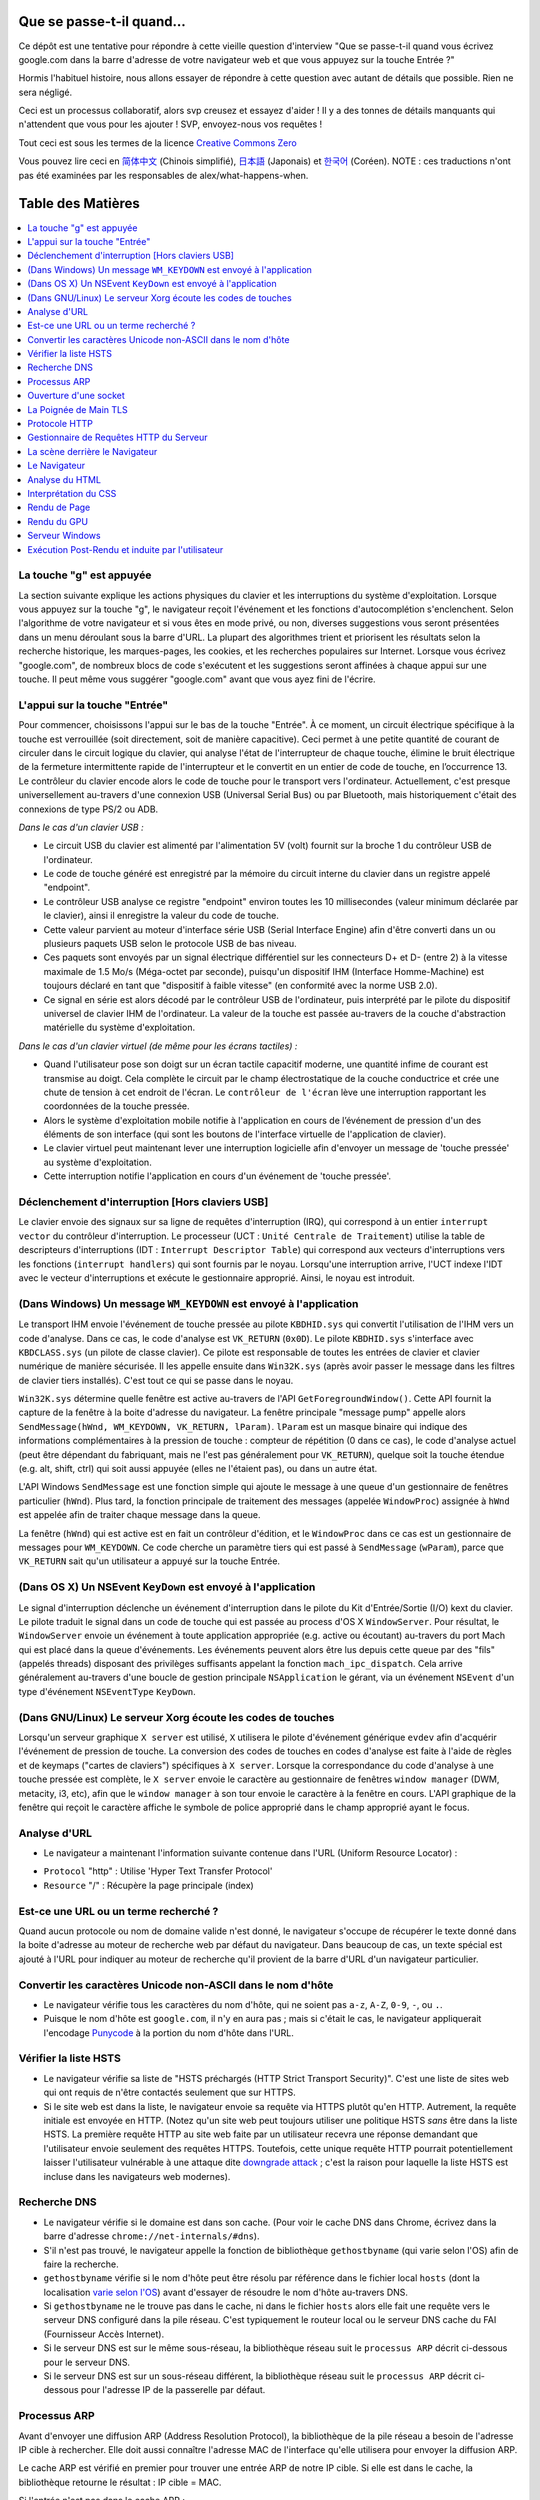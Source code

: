 Que se passe-t-il quand…
========================

Ce dépôt est une tentative pour répondre à cette vieille question d'interview
"Que se passe-t-il quand vous écrivez google.com dans la barre d'adresse 
de votre navigateur web et que vous appuyez sur la touche Entrée ?"

Hormis l'habituel histoire, nous allons essayer de répondre à cette question
avec autant de détails que possible. Rien ne sera négligé. 

Ceci est un processus collaboratif, alors svp creusez et essayez d'aider !
Il y a des tonnes de détails manquants qui n'attendent que vous pour les 
ajouter ! SVP, envoyez-nous vos requêtes !

Tout ceci est sous les termes de la licence `Creative Commons Zero`_

Vous pouvez lire ceci en `简体中文`_ (Chinois simplifié), `日本語`_ (Japonais) 
et `한국어`_ (Coréen).  NOTE : ces traductions n'ont pas été examinées par les
responsables de alex/what-happens-when.

Table des Matières
====================

.. contents::
   :backlinks: none
   :local:

La touche "g" est appuyée
-------------------------

La section suivante explique les actions physiques du clavier et les 
interruptions du système d'exploitation. Lorsque vous appuyez sur la touche
"g", le navigateur reçoit l'événement et les fonctions d'autocomplétion
s'enclenchent. 
Selon l'algorithme de votre navigateur et si vous êtes en mode privé, ou 
non, diverses suggestions vous seront présentées dans un menu déroulant
sous la barre d'URL. La plupart des algorithmes trient et priorisent les 
résultats selon la recherche historique, les marques-pages, les cookies, 
et les recherches populaires sur Internet. Lorsque vous écrivez "google.com",
de nombreux blocs de code s'exécutent et les suggestions seront affinées
à chaque appui sur une touche. Il peut même vous suggérer "google.com" 
avant que vous ayez fini de l'écrire. 

L'appui sur la touche "Entrée"
------------------------------

Pour commencer, choisissons l'appui sur le bas de la touche "Entrée". À 
ce moment, un circuit électrique spécifique à la touche est verrouillée 
(soit directement, soit de manière capacitive). Ceci permet à une petite
quantité de courant de circuler dans le circuit logique du clavier, qui 
analyse l'état de l'interrupteur de chaque touche, élimine le bruit électrique 
de la fermeture intermittente rapide de l'interrupteur et le convertit en
un entier de code de touche, en l’occurrence 13.
Le contrôleur du clavier encode alors le code de touche pour le transport
vers l'ordinateur. Actuellement, c'est presque universellement au-travers
d'une connexion USB (Universal Serial Bus) ou par Bluetooth, mais historiquement
c'était des connexions de type PS/2 ou ADB. 

*Dans le cas d'un clavier USB :*

- Le circuit USB du clavier est alimenté par l'alimentation 5V (volt) fournit
  sur la broche 1 du contrôleur USB de l'ordinateur.

- Le code de touche généré est enregistré par la mémoire du circuit interne
  du clavier dans un registre appelé "endpoint". 

- Le contrôleur USB analyse ce registre "endpoint" environ toutes les 10 
  millisecondes (valeur minimum déclarée par le clavier), ainsi il 
  enregistre la valeur du code de touche. 

- Cette valeur parvient au moteur d'interface série USB (Serial Interface Engine)
  afin d'être converti dans un ou plusieurs paquets USB selon le protocole
  USB de bas niveau.

- Ces paquets sont envoyés par un signal électrique différentiel sur les
  connecteurs D+ et D- (entre 2) à la vitesse maximale de 1.5 Mo/s (Méga-octet
  par seconde), puisqu'un dispositif IHM (Interface Homme-Machine) est 
  toujours déclaré en tant que "dispositif à faible vitesse" 
  (en conformité avec la norme USB 2.0).

- Ce signal en série est alors décodé par le contrôleur USB de l'ordinateur, 
  puis interprété par le pilote du dispositif universel de clavier IHM
  de l'ordinateur. La valeur de la touche est passée au-travers de la 
  couche d'abstraction matérielle du système d'exploitation.
  
*Dans le cas d'un clavier virtuel (de même pour les écrans tactiles) :*

- Quand l'utilisateur pose son doigt sur un écran tactile capacitif moderne, 
  une quantité infime de courant est transmise au doigt. Cela complète 
  le circuit par le champ électrostatique de la couche conductrice et 
  crée une chute de tension à cet endroit de l'écran. Le ``contrôleur de l'écran``
  lève une interruption rapportant les coordonnées de la touche pressée. 

- Alors le système d'exploitation mobile notifie à l'application en cours 
  de l’événement de pression d'un des éléments de son interface (qui sont
  les boutons de l'interface virtuelle de l'application de clavier).

- Le clavier virtuel peut maintenant lever une interruption logicielle
  afin d'envoyer un message de 'touche pressée' au système d'exploitation. 

- Cette interruption notifie l'application en cours d'un événement de 'touche
  pressée'. 

Déclenchement d'interruption [Hors claviers USB]
------------------------------------------------

Le clavier envoie des signaux sur sa ligne de requêtes d'interruption (IRQ),
qui correspond à un entier ``interrupt vector`` du contrôleur d'interruption.
Le processeur (UCT : ``Unité Centrale de Traitement``) utilise la table de 
descripteurs d'interruptions (IDT : ``Interrupt Descriptor Table``)
qui correspond aux vecteurs d'interruptions vers les fonctions (``interrupt handlers``)
qui sont fournis par le noyau. Lorsqu'une interruption arrive, l'UCT indexe
l'IDT avec le vecteur d'interruptions et exécute le gestionnaire approprié. 
Ainsi, le noyau est introduit. 

(Dans Windows) Un message ``WM_KEYDOWN`` est envoyé à l'application
-------------------------------------------------------------------

Le transport IHM envoie l'événement de touche pressée au pilote ``KBDHID.sys`` 
qui convertit l'utilisation de l'IHM vers un code d'analyse. Dans ce cas, 
le code d'analyse est ``VK_RETURN`` (``0x0D``). Le pilote ``KBDHID.sys`` 
s'interface avec ``KBDCLASS.sys`` (un pilote de classe clavier). Ce pilote
est responsable de toutes les entrées de clavier et clavier numérique de 
manière sécurisée. Il les appelle ensuite dans ``Win32K.sys`` (après avoir
passer le message dans les filtres de clavier tiers installés). 
C'est tout ce qui se passe dans le noyau. 

``Win32K.sys`` détermine quelle fenêtre est active au-travers de l'API 
``GetForegroundWindow()``. Cette API fournit la capture de la fenêtre à 
la boite d'adresse du navigateur. La fenêtre principale "message pump"  appelle
alors ``SendMessage(hWnd, WM_KEYDOWN, VK_RETURN, lParam)``. ``lParam`` est
un masque binaire qui indique des informations complémentaires à la pression
de touche : compteur de répétition (0 dans ce cas), le code d'analyse actuel
(peut être dépendant du fabriquant, mais ne l'est pas généralement pour ``VK_RETURN``),
quelque soit la touche étendue (e.g. alt, shift, ctrl) qui soit aussi 
appuyée (elles ne l'étaient pas), ou dans un autre état. 

L'API Windows ``SendMessage`` est une fonction simple qui ajoute le message
à une queue d'un gestionnaire de fenêtres particulier (``hWnd``). Plus tard,
la fonction principale de traitement des messages (appelée ``WindowProc``) 
assignée à ``hWnd`` est appelée afin de traiter chaque message dans la queue. 

La fenêtre (``hWnd``) qui est active est en fait un contrôleur d'édition, 
et le ``WindowProc`` dans ce cas est un gestionnaire de messages pour ``WM_KEYDOWN``.
Ce code cherche un paramètre tiers qui est passé à ``SendMessage`` (``wParam``), 
parce que ``VK_RETURN`` sait qu'un utilisateur a appuyé sur la touche Entrée.

(Dans OS X) Un NSEvent ``KeyDown``  est envoyé à l'application
--------------------------------------------------------------

Le signal d'interruption déclenche un événement d'interruption dans le pilote
du Kit d'Entrée/Sortie (I/O) kext du clavier. Le pilote traduit le signal 
dans un code de touche qui est passée au process d'OS X ``WindowServer``.
Pour résultat, le ``WindowServer`` envoie un événement à toute application
appropriée (e.g. active ou écoutant) au-travers du port Mach qui est placé
dans la queue d'événements. Les événements peuvent alors être lus depuis
cette queue par des "fils" (appelés threads) disposant des privilèges 
suffisants appelant la fonction ``mach_ipc_dispatch``. Cela arrive
généralement au-travers d'une boucle de gestion principale ``NSApplication`` 
le gérant, via un événement ``NSEvent`` d'un type d'événement 
``NSEventType`` ``KeyDown``.

(Dans GNU/Linux) Le serveur Xorg écoute les codes de touches
------------------------------------------------------------

Lorsqu'un serveur graphique ``X server`` est utilisé, ``X`` utilisera
le pilote d'événement générique ``evdev`` afin d'acquérir l'événement de 
pression de touche. La conversion des codes de touches en codes d'analyse
est faite à l'aide de règles et de keymaps ("cartes de claviers") spécifiques
à ``X server``. 
Lorsque la correspondance du code d'analyse à une touche pressée est complète, 
le ``X server`` envoie le caractère au gestionnaire de fenêtres ``window manager``
(DWM, metacity, i3, etc), afin que le ``window manager`` à son tour envoie
le caractère à la fenêtre en cours. 
L'API graphique de la fenêtre qui reçoit le caractère affiche le symbole 
de police approprié dans le champ approprié ayant le focus. 

Analyse d'URL
-------------

* Le navigateur a maintenant l'information suivante contenue dans l'URL 
  (Uniform Resource Locator) :

- ``Protocol`` "http" : Utilise 'Hyper Text Transfer Protocol'
- ``Resource``  "/" : Récupère la page principale (index)        

Est-ce une URL ou un terme recherché ?
--------------------------------------

Quand aucun protocole ou nom de domaine valide n'est donné, le navigateur 
s'occupe de récupérer le texte donné dans la boite d'adresse au moteur de
recherche web par défaut du navigateur. 
Dans beaucoup de cas, un texte spécial est ajouté à l'URL pour indiquer 
au moteur de recherche qu'il provient de la barre d'URL d'un navigateur 
particulier.

Convertir les caractères Unicode non-ASCII dans le nom d'hôte
-------------------------------------------------------------

* Le navigateur vérifie tous les caractères du nom d'hôte, qui ne soient pas
  ``a-z``,  ``A-Z``, ``0-9``, ``-``, ou ``.``.
* Puisque le nom d'hôte est ``google.com``, il n'y en aura pas ; mais si 
  c'était le cas, le navigateur appliquerait l'encodage `Punycode`_ à la 
  portion du nom d'hôte dans l'URL.

Vérifier la liste HSTS
----------------------

* Le navigateur vérifie sa liste de "HSTS préchargés (HTTP Strict Transport Security)".
  C'est une liste de sites web qui ont requis de n'être contactés seulement
  que sur HTTPS. 
* Si le site web est dans la liste, le navigateur envoie sa requête via 
  HTTPS plutôt qu'en HTTP. Autrement, la requête initiale est envoyée en HTTP.
  (Notez qu'un site web peut toujours utiliser une politique HSTS *sans*
  être dans la liste HSTS. La première requête HTTP au site web faite par
  un utilisateur recevra une réponse demandant que l'utilisateur envoie 
  seulement des requêtes HTTPS. Toutefois, cette unique requête HTTP 
  pourrait potentiellement laisser l'utilisateur vulnérable à une attaque dite 
  `downgrade attack`_ ; c'est la raison pour laquelle la liste HSTS est
  incluse dans les navigateurs web modernes).

Recherche DNS
-------------

* Le navigateur vérifie si le domaine est dans son cache. (Pour voir le 
  cache DNS dans Chrome, écrivez dans la barre d'adresse 
  ``chrome://net-internals/#dns``).
* S'il n'est pas trouvé, le navigateur appelle la fonction de bibliothèque
  ``gethostbyname`` (qui varie selon l'OS) afin de faire la recherche.
* ``gethostbyname`` vérifie si le nom d'hôte peut être résolu par référence
  dans le fichier local ``hosts`` (dont la localisation `varie selon l'OS`_)
  avant d'essayer de résoudre le nom d'hôte au-travers DNS.
* Si ``gethostbyname`` ne le trouve pas dans le cache, ni dans le fichier ``hosts``
  alors elle fait une requête vers le serveur DNS configuré dans la pile
  réseau. C'est typiquement le routeur local ou le serveur DNS cache du
  FAI (Fournisseur Accès Internet). 
* Si le serveur DNS est sur le même sous-réseau, la bibliothèque réseau 
  suit le ``processus ARP`` décrit ci-dessous pour le serveur DNS. 
* Si le serveur DNS est sur un sous-réseau différent, la bibliothèque réseau
  suit le ``processus ARP`` décrit ci-dessous pour l'adresse IP de la 
  passerelle par défaut. 

Processus ARP
-------------

Avant d'envoyer une diffusion ARP (Address Resolution Protocol), la bibliothèque
de la pile réseau a besoin de l'adresse IP cible à rechercher. Elle doit 
aussi connaître l'adresse MAC de l'interface qu'elle utilisera pour envoyer
la diffusion ARP. 

Le cache ARP est vérifié en premier pour trouver une entrée ARP de notre 
IP cible. Si elle est dans le cache, la bibliothèque retourne le résultat : 
IP cible = MAC. 

Si l'entrée n'est pas dans le cache ARP : 

* La table de routage est recherchée, pour voir si l'adresse IP ciblée est
  dans le sous-réseau de la table de routage local. Si elle y est, la 
  bibliothèque utilise l'interface associée au sous-réseau. Si elle n'y
  est pas, la bibliothèque utilise l'interface qui est dans le sous-réseau
  de notre passerelle par défaut. 

* L'adresse MAC de l'interface réseau sélectionnée est recherchée.

* La bibliothèque réseau envoie une requête ARP de la Couche 2 (trame de
  liaison d'adressage physique du `modèle OSI`_) : 

``Requête ARP``::

    Émetteur MAC: interface:mac:address:here
    Émetteur IP: interface.ip.goes.here
    Cible MAC: FF:FF:FF:FF:FF:FF (Broadcast)
    Cible IP: target.ip.goes.here

Cela dépend du type de matériel qui est entre l'ordinateur et le routeur :

Directement connecté : 

* Si l'ordinateur est directement connecté au routeur, le routeur répond
  avec une ``Réponse ARP`` (lire ci-dessous)

Hub : 

* Si l'ordinateur est connecté à un hub, le hub diffusera la requête ARP
  vers tous les autres ports. Si le routeur est connecté sur la même "interface",
  il répondra avec une ``Réponse ARP`` (lire ci-dessous).

Commutateur : 

* Si l'ordinateur est connecté à un commutateur, le commutateur vérifiera
  sa table MAC pour savoir sur quel port est diffusé l'adresse MAC recherchée. 
  Si le commutateur n'a pas d'entrée pour l'adresse MAC, il rediffusera
  la requête ARP vers tous les autres ports. 
  
* Si le commutateur a une entrée dans la table MAC, il enverra une requête
  ARP au port correspondant à l'adresse MAC recherchée. 

* Si le routeur est sur la même "interface", il répondra avec une "Réponse ARP``
  (lire ci-dessous)

``Réponse ARP``::

    Émetteur MAC: target:mac:address:here
    Émetteur IP: target.ip.goes.here
    Cible MAC: interface:mac:address:here
    Cible IP: interface.ip.goes.here

----

Le protocole ARP est nécessaire au fonctionnement d’`IPv4`_, utilisé par dessus
un réseau de type `Ethernet`_. En `IPv6`_, les fonctions ARP ont été reprises dans
le processus de découverte `NDP`_.

----

Maintenant que la bibliothèque réseau a l'adresse IP, soit de notre serveur
DNS, soit de la passerelle par défaut, elle peut reprendre son processus DNS :

* Le client DNS établit un socket vers le port UDP 53 du serveur DNS, utilisant
  un port source au-delà de 1023.
* Si la taille de la réponse est trop grande, TCP sera utilisé à la place. 
* Si le serveur DNS local ou du FAI ne l'a pas, alors une recherche récursive
  est requise et fait remonter la liste des serveurs DNS jusqu'à ce que 
  l'enregistrement SOA (Start Of Authority) soit atteint, et qu'une réponse
  soit retournée. 

Ouverture d'une socket
----------------------

Une fois que le navigateur reçoit l'adresse IP du serveur de destination, 
il la prend ainsi que le numéro de port donné dans l'URL (par défaut, le
protocole HTTP a le port 80, et HTTPS le port 443), puis fait un appel à 
la fonction de la bibliothèque système nommée ``socket`` et requiert un 
flux de socket TCP - ``AF_INET/AF_INET6`` et ``SOCK_STREAM``.

* Cette requête est en premier passé à la Couche de Transport où un segment
  TCP est créé. Le port de destination est ajouté à l'entête, et le port 
  source est choisi parmi une plage de port dynamique du noyau 
  (ip_local_port_range dans Linux).
* Ce segment est envoyé vers la Couche Réseau, qui enveloppe une entête IP
  additionnelle. L'adresse IP du serveur cible aussi bien que celle de 
  la machine courante est insérée pour former un paquet. 
* Le paquet suivant arrive sur la Couche de Liaison. Une entête de trame 
  est ajouté qui inclut l'adresse MAC de l'interface réseau de la machine
  ainsi que l'adresse MAC de la passerelle (le routeur local). Tout comme
  avant, si le noyau ne connaît pas l'adresse MAC de la passerelle, il 
  doit diffuser une requête ARP pour la trouver. 

À partir de ce point, le paquet est prêt à être transmis, soit au-travers :

* `Ethernet`_
* `WiFi`_
* `Réseau de Téléphonie Mobile`_

Pour la plupart des connexions à Internet depuis une maison, ou pour de 
petites entreprises, le paquet passera de votre ordinateur, possiblement
au-travers du réseau local, puis vers un modem (MOdulateur/DEModulateur)
qui convertit les 0 et 1 numériques en signal analogique adapté à la 
transmission par téléphone, câble ou connexions de téléphonie sans fil.
À l'autre extrémité de la connexion se trouve un autre modem qui reconvertit 
le signal analogique en données numériques qui seront traitées par le 
prochain `nœud de réseau`_ où les adresses de départ et d'arrivée seront 
analysées plus en détail.

La plupart des grandes entreprises et certaines connexions résidentielles 
plus récentes disposeront de connexions en fibre optique ou de connexions 
Ethernet directes, auxquels cas les données restent numériques et sont 
transmises directement au prochain `nœud de réseau`_ pour y être traitées.

Éventuellement, le paquet atteindra le routeur gérant le sous-réseau local. 
Depuis là, il continuera à voyager vers le système autonome (AS) au-delà 
du routeur, vers d'autres AS, et finalement atteindra le serveur de destination. 
Chaque routeur, le long du chemin, extrait l'adresse de destination de 
l'entête d'IP et la dirige vers le prochain saut approprié. Le champ TTL 
(Time to Live) dans l'entête de l'IP est décrémenté de un à chaque routeur
traversé. Le paquet sera supprimé si le champ TTL atteint zéro ou si le 
routeur en cours n'a plus d'espace dans sa queue (cela peut être dû à une
congestion du réseau). 

Cet envoi et cette réception arrive de nombreuses fois suivant le flux de
connexion TCP : 

* Le client choisit un numéro de séquence initial (ISN : Initial Sequence Number)
  et envoie le paquet au serveur avec le bit SYN paramétré pour indiquer
  qu'il active l'ISN. 
* Le serveur reçoit le bit SYN et s'il est "d'humeur agréable" : 
   * le serveur choisit son propre numéro de séquence initial
   * le serveur paramètre le bit SYN afin d'indiquer qu'il a choisit son ISN
   * le serveur copie l'ISN du client +1 dans son champ ACK et ajoute le 
     drapeau ACK afin d'indiquer qu'il accuse réception du premier paquet. 
* Le client reconnaît la connexion en envoyant un paquet : 
   * augmentant son propre numéro de séquence
   * augmentant le numéro d'accusé de réception
   * paramètre le champ ACK
* La donnée est transmise ainsi : 
   * Lorsqu'une partie envoie N octets de données, elle augmente sa séquence
     SEQ par un numéro
   * Quand l'autre partie accuse réception du paquet (ou d'une chaîne de 
     paquets), elle envoie un paquet ACK avec une valeur ACK égale à la
     dernière séquence reçue depuis l'autre partie. 
* Pour fermer la connexion : 
   * la partie qui termine la connexion envoie un paquet FIN.
   * l'autre partie accuse réception ACK du paquet FIN et envoie son propre
     paquet FIN. 
   * la première partie accuse réception ACK du paquet FIN de l'autre partie. 

La Poignée de Main TLS
----------------------

* L'ordinateur client envoie un message ``ClientHello`` au serveur avec sa
  version de TLS (Transport Layer Security), une liste d'algorithmes de 
  chiffrement et de méthodes de compression disponibles. 

* Le serveur répond avec un message ``ServerHello`` au client avec la version
  TLS, le chiffrement choisi, les méthodes de compression sélectionnées et
  le certificat public signé par une AC (Autorité de Certification) du serveur.
  Le certificat contient une clé publique qui sera utilisée par le client 
  pour chiffrer le reste de la poignée de main jusqu'à ce qu'une clé symétrique 
  puisse être convenue.

* Le client vérifie que le certificat numérique du serveur soit dans sa 
  liste d'AC de confiance. Si la confiance peut être établie, basée sur 
  l'AC, le client génère une chaîne d'octets pseudo-aléatoires et la 
  chiffre avec la clé publique du serveur. Ces octets aléatoires peuvent 
  être utilisés pour déterminer la clé symétrique. 

* Le serveur déchiffre les octets aléatoires en utilisant sa clé privée 
  puis utilise ces octets pour générer sa propre copie de la clé symétrique
  maître. 

* Le client envoie un message ``Finished`` au serveur, chiffrant un hash 
  de la transmission jusqu'à ce point avec la clé symétrique. 

* Le serveur génère son propre hash, puis déchiffre le hash envoyé par le
  client pour vérifier la correspondance. Si elle existe, il envoie son 
  propre message ``Finished`` au client, le chiffrant aussi avec sa clé
  symétrique. 

* À partir de maintenant la session TLS transmet les données de l'application
  (HTTP) chiffrées avec la clé symétrique agréée. 

Protocole HTTP
--------------

Si le navigateur web utilisé été écrit par Google, au lieu d'envoyer une
requête HTTP pour récupérer la page, il enverra une requête pour négocier
avec le serveur une "mise à jour" du protocole HTTP vers le protocole SPDY.

Si le client utilise le protocole HTTP mais ne prend pas en charge SPDY, 
il envoie une requête au serveur de la forme::

    GET / HTTP/1.1
    Host: google.com
    Connection: close
    [autres entêtes]

où ``[autres entêtes]`` référent à une série de paire de clé et valeur séparée
par le symbole deux points ':', formatées selon la spécification HTTP et 
séparées par d'uniques nouvelles lignes.
(Cela suppose que le navigateur web utilisé n'ait pas de bogues violant la
spécification HTTP. Cela suppose aussi que le navigateur web utilise ``HTTP/1.1``,
autrement il ne pourrait pas inclure l'entête ``Host`` dans la requête ;
la version spécifiée dans la requête ``GET`` serait soit ``HTTP/1.0`` ou ``HTTP/0.9``.)

HTTP/1.1 définit l'option de "fermeture" de la connexion pour que l'expéditeur 
signale que la connexion sera fermée après l'achèvement de la réponse. 
Par exemple : 

    Connection: close

Les applications HTTP/1.1 qui ne prennent pas en charge les connexions 
persistantes DOIVENT inclure l'option de "fermeture" de connexion dans 
chaque message. 

Après l'envoi de la requête et des entêtes, le navigateur web envoie une 
unique nouvelle ligne vierge pour indiquer au serveur que le contenu de 
la requête est fait. 

Le serveur répond avec un code de réponse dénotant le statut de la requête
et avec une réponse de la forme::

    200 OK
    [entêtes de réponse]

Suivies d'une unique nouvelle ligne, il envoie alors la charge du contenu 
HTML de ``www.google.com``. Le serveur peut alors soit fermer la connexion, 
soit si les entêtes envoyées par le client le demande, garder la connexion
ouverte afin d'être réutilisées pour de prochaines requêtes. 

Si les entêtes HTTP envoyées par le navigateur web comportent des informations
suffisantes pour que le serveur web détermine si la version du fichier en 
cache dans le navigateur web n'a pas été modifié depuis la dernière récupération 
(tel que si le navigateur web inclut une entête ``ETag``), il peut alors 
répondre par une requête de la forme::

    304 Not Modified
    [entêtes de réponse]

il n'y aura pas charge utile, et le navigateur web récupérera le HTML depuis
son cache. 

Après l'analyse du HTML, le navigateur web (ainsi que le serveur) répétera 
ce processus pour chaque ressource (image, CSS, favicon.ico, etc) référencée
dans la page HTML, excepté que la requête sera ``GET /$(URL relative à www.google.com) HTTP/1.1``
au lieu de ``GET / HTTP/1.1``.

Si le HTML référence une ressource sur un domaine différent que ``www.google.com``, 
le navigateur web reprendra les étapes invoquées pour résoudre l'autre domaine, 
et suivra toutes les mêmes étapes jusqu'à ce point pour ce domaine. 
L'entête ``Host`` dans la requête sera paramétrée vers le nom du serveur 
approprié plutôt que ``google.com``.

Gestionnaire de Requêtes HTTP du Serveur
----------------------------------------

Le serveur HTTPD (Service HTTP) est un gestionnaire de requêtes et de réponses
côté serveur. Les serveurs HTTPD des plus communs sont Apache ou nginx pour
Linux et IIS pour Windows. 

* Le serveur HTTPD (Service HTTP) reçoit la requête. 
* Le serveur décompose la requête selon les paramètres suivants : 
   * la méthode de requête HTTP (soit ``GET``, ``HEAD``, ``POST``, ``PUT``,
     ``PATCH``, ``DELETE``, ``CONNECT``, ``OPTIONS``, ou ``TRACE``). Dans 
     le cas où l'URL est entrée directement dans la barre d'adresse, elle 
     sera ``GET``.
   * le domaine ; dans ce cas : google.com
   * le chemin ou la page demandé ; dans ce cas : / (puisqu'il n'y a pas
     de chemin ou de page spécifique demandé, / est le chemin par défaut).
* Le serveur vérifie qu'un Hôte Virtuel soit configuré sur le serveur correspondant
  à google.com. 
* Le serveur vérifie que google.com peut accepter les requêtes GET. 
* Le serveur vérifie que le client est autorisé à utiliser cette méthode
  (par l'adresse IP, authentification, etc). 
* Si le serveur a un module de ré-écriture installé (tel que mod_rewrite 
  pour Apache ou URL Rewrite pour IIS), il essaiera la correspondance de 
  la requête avec une des règles configurées. Si une règle correspondante
  est trouvée, le serveur utilise la règle pour ré-écrire la requête. 
* Le serveur envoie le contenu qui correspond à la requête, dans notre cas, 
  il reviendra au fichier index, puisque "/" est le fichier principal
  (dans certains cas, cela peut être surchargé, mais c'est la méthode commune).
* Le serveur analyse le fichier en accord avec le gestionnaire. Si Google
  exécute PHP, le serveur utilise PHP pour interpréter le fichier index, 
  et envoie le flux vers le client. 

La scène derrière le Navigateur
-------------------------------

Une fois que le serveur délivre les ressources (HTML, CSS, JS, images, etc)
au navigateur, il est soumis au processus suivant : 

* Analyse HTML, CSS, JS
* Rendu : construit l'arborescence DOM → l'arborescence de rendu → le plan
  de l'arborescence de rendu → l'affichage de l'arborescence de rendu

Le Navigateur
-------------

La fonction du navigateur est de présenter la ressource web que vous avez
choisi, en la demandant à un serveur et en l'affichant dans la fenêtre du
navigateur. La ressource est habituellement un document HTML, mais peut 
être aussi un PDF, une image, ou tout autre type de contenu. L'endroit de 
la ressource est spécifié par l'utilisateur selon une URI (Uniform Resource Identifier).

La manière dont le navigateur interprète et affiche les fichiers HTML est 
spécifiée dans les spécifications HTML et CSS. Ces spécifications sont 
maintenues par le W3C (World Wide Web Consortium), qui est l'organisation
des standards du web. 

Les interfaces utilisateur de navigation ont beaucoup en commun entre elles. 
Parmi les éléments communs de l'interface utilisateur, on peut citer : 

* une barre d'adresse pour l'insertion d'une URI
* des boutons de retour et d'avance
* des options de marque-pages (favoris)
* des boutons pour rafraîchir et stopper le chargement de documents en cours
* un bouton d’accueil pour vous permettre d'aller à votre page d'accueil. 

**Structure de Haut Niveau du Navigateur**

Les composants des navigateurs sont : 

* **Une Interface Utilisateur** : l'interface utilisateur (UI) inclue la barre 
  d'adresse, les boutons retour/avance, le menu des marque-pages, etc. 
  Chaque partie du navigateur s'affiche, exceptée la fenêtre où vous voyez
  la page demandée. 
* **Le Moteur du Navigateur** : le moteur du navigateur répartit les actions
  entre l'UI et le moteur de rendu. 
* **Le Moteur de Rendu** : le moteur de rendu est responsable d'afficher 
  le contenu demandé. Par exemple, si le contenu demandé est du HTML, le 
  moteur de rendu analyse le HTML et le CSS, et affiche le contenu analysé
  à l'écran.
* **Réseau** : le réseau gère les appels réseau tels que les requêtes HTTP, 
  utilisant différentes implémentations pour les différentes plateformes
  derrière une interface de plateforme indépendante.   
* **Backend UI** : le backend de l'UI est utilisé pour dessiner 
  les widgets basiques tels que les comboboxes et les fenêtres. Ce backend
  expose une interface générique qui n'est pas spécifique à une plateforme.
  En profondeur, il utilise les méthodes de l'interface utilisateur du 
  système d'exploitation.
* **Le Moteur JavaScript** : le moteur JavaScript est utilisé pour analyser
  et exécuter le code JavaScript. 
* **Le Stockage des Données** : le stockage des données est une couche persistante. 
  Le navigateur peut sauvegarder toute sorte de données localement, tels
  que des cookies. Les navigateurs prennent en charge aussi des mécanismes
  de stockage tels que localStorage, IndexedDB, WebSQL et FileSystem.

Analyse du HTML
---------------

Le moteur de rendu démarre l'obtention des contenus du document demandé
depuis la couche réseau. Cela se fait habituellement par morceaux de 8 Ko.

Le premier travail de l'analyseur HTML est d'analyser le langage HTML dans
une arborescence.

La sortie de l'arborescence ("l'arborescence analysée") est une arborescence
des éléments du DOM et des nœuds d'attributs. DOM est l'abréviation de 
Document Object Model. C'est la présentation objet du document HTML et 
l'interface des éléments HTML au monde extérieur tel JavaScript. 
La racine de l'arborescence est l'objet "Document". Avant toute manipulation 
par script, le DOM a une relation quasi-univoque avec le balisage.

**Algorithme d'Analyse**

Le HTML ne peut être analysé par des analyseurs habituels.

Les raisons sont : 

* la nature indulgente du langage.
* le fait que les navigateurs ont une tolérance traditionnelle à l'erreur 
  pour prendre en charge les cas connus de HTML invalides.
* le processus d'analyse est ré-entrant. Pour les autres langages, la source
  ne change pas durant l'analyse, mais en HTML, le code dynamique (tels
  que des éléments de scripts contenant des appels à `document.write()`)
  peut ajouter des jetons supplémentaires ; le processus d'analyse en cours
  modifie alors l'entrée. 

Si le navigateur est incapable d'utiliser les techniques d'analyses régulières,
il utilisera un analyseur personnalisé pour l'analyse HTML. L'algorithme 
d'analyse est décrit en détail par la spécification HTML5. 

L'algorithme consiste en deux phases : mise en jeton et construction de 
l'arborescence. 

**Les Actions lorsque l'Analyse est terminée**

Le navigateur commence par récupérer les ressources externes liées à la page
(CSS, images, fichiers JavaScript, etc). 

Lors de cette étape, le navigateur marque le document comme interactif et 
démarre les scripts d'analyse qui sont dans le mode "différé" : tout ce 
qui doit être exécuté après le document est analysé. L'état du document 
est paramétré sur "complet" et un événement "charge" est levé. 

Notez qu'il n'y a jamais d'erreur "Invalid Syntax" sur une page HTML. 
Les navigateurs corrigent tout contenu invalide et l'envoie. 

Interprétation du CSS
---------------------

* Analyse des fichiers CSS, du contenu des balises ``<style>``, et des 
  valeurs des attributs ``style`` en utilisant la `"syntaxe de grammaire et champ lexical CSS"`_
* Chaque fichier CSS est analysé dans un ``StyleSheet object``, où chaque
  objet contient les règles CSS avec les sélecteur et les objets correspondant
  à la grammaire CSS. 
* Un analyseur CSS peut être descendant ou ascendant lorsqu'un générateur 
  d'analyse spécifique est utilisé.

Rendu de Page
-------------

* Crée une "Arborescence d'Image" ou une 'Arborescence de Rendu" en traversant les 
  nœuds du DOM, et en calculant les valeurs du style CSS pour chaque nœud.
* Calcul la largeur préférée de chaque nœud de l'arbre du cadre de bas 
  en haut en additionnant la largeur préférée des nœuds enfants et les 
  marges horizontales, les bordures et le padding du nœud.
* Calcul la largeur actuelle de chaque nœud de haut en bas en allouant à
  chaque nœud disponible la largeur de ses enfants. 
* Calcul la hauteur de chaque nœud de bas en haut en appliquant un habillage 
  de texte et en additionnant les hauteurs des nœuds enfants, les marges, 
  les bordures et le padding du nœud.
* Calcul les coordonnées de chaque nœud en utilisant l'information calculée
  ci-dessus. 
* Des étapes plus compliquées sont menées lorsque les éléments sont positionnés
  en ``floated``, ``absolutely`` ou ``relatively``, ou lorsque d'autres 
  fonctionnalités plus complexes sont utilisées. Pour avoir plus de détails, voir 
  http://dev.w3.org/csswg/css2/ et http://www.w3.org/Style/CSS/current-work
* Crée des calques pour décrire quelles parties de la page peuvent être 
  animées en tant que groupe sans être re-traitées. Chaque objet d'image 
  ou de rendu peut être assigné à un calque. 
* Des textures sont allouées à chaque calque de la page. 
* Les objets d'image ou de rendu pour chaque calque sont parcourus et des
  commandes de dessein sont exécutées pour leur calque respectif. Ils doivent
  être traités par le CPU ou dessinés par le GPU en utilisant directement
  D2D/SkiaGL.
* Toutes les étapes ci-dessus peuvent réutilisées les valeurs calculées
  depuis la dernière fois où la page web a été rendue, ainsi les changements
  incrémentaux demandent moins de travail. 
* Les calques de page sont envoyés au processus de composition où ils sont
  combinés avec les calques d'autres contenus visibles, tel que le chrome
  du navigateur, les iframes, et les panneaux d'extension. 
* Les positions de calque final sont calculés et les commandes de composition
  sont émises via Direct3D/OpenGL. Les tampons de commande du GPU sont vidés
  vers le GPU pour le rendu asynchrone et l'image est envoyée au serveur 
  de fenêtrage. 

Rendu du GPU
------------

* Durant le processus de rendu, les calques de calcul graphique peuvent 
  utilisés aussi bien le ``CPU`` que le processeur graphique ``GPU``.

* Lors de l'utilisation du ``GPU`` pour le calcul du rendu graphique, les
  calques du logiciel graphique découpe la tâche en de multiples pièces, 
  ainsi il peut utiliser avantageusement le parallélisme massif du ``GPU`` 
  pour le calcul de virgule flottante requis pour le processus de rendu. 

Serveur Windows
---------------

Exécution Post-Rendu et induite par l'utilisateur
-------------------------------------------------

Après que le rendu soit complet, le navigateur exécute le code JavaScript
grâce à un mécanisme de temporisation (tel qu'une animation Google Doodle)
ou à une interaction de l'utilisateur (écrivant une requête dans une boîte
de recherche et recevant des suggestions). 
Des plugins tels que Flash ou Java peuvent aussi être exécutés, mais actuellement
pas depuis la page d'accueil de Google. Des scripts peuvent causer des 
requêtes réseaux additionnelles, modifier la page ou sa mise en page, 
entraînant un nouveau cycle de rendu et de dessin de la page.



.. _`Creative Commons Zero`: https://creativecommons.org/publicdomain/zero/1.0/deed.fr
.. _`"syntaxe de grammaire et champ lexical CSS"`: http://www.w3.org/TR/CSS2/grammar.html
.. _`Punycode`: https://fr.wikipedia.org/wiki/Punycode
.. _`Ethernet`: https://fr.wikipedia.org/wiki/IEEE_802.3
.. _`WiFi`: https://fr.wikipedia.org/wiki/IEEE_802.11
.. _`Réseau de Téléphonie Mobile`: https://fr.wikipedia.org/wiki/R%C3%A9seau_de_t%C3%A9l%C3%A9phonie_mobile
.. _`analog-to-digital converter`: https://fr.wikipedia.org/wiki/Convertisseur_analogique-num%C3%A9rique
.. _`nœud de réseau`: https://fr.wikipedia.org/wiki/R%C3%A9seau_informatique
.. _`varie selon l'OS` : https://fr.wikipedia.org/wiki/Hosts#Localisation
.. _`简体中文`: https://github.com/skyline75489/what-happens-when-zh_CN
.. _`한국어`: https://github.com/SantonyChoi/what-happens-when-KR
.. _`日本語`: https://github.com/tettttsuo/what-happens-when-JA
.. _`downgrade attack`: https://fr.wikipedia.org/wiki/Moxie_Marlinspike#HTTPS_stripping
.. _`modèle OSI`: https://fr.wikipedia.org/wiki/Mod%C3%A8le_OSI
.. _`IPv4`: https://fr.wikipedia.org/wiki/Internet_Protocol
.. _`IPv6`: https://fr.wikipedia.org/wiki/IPv6
.. _`NDP`: https://fr.wikipedia.org/wiki/Neighbor_Discovery_Protocol



